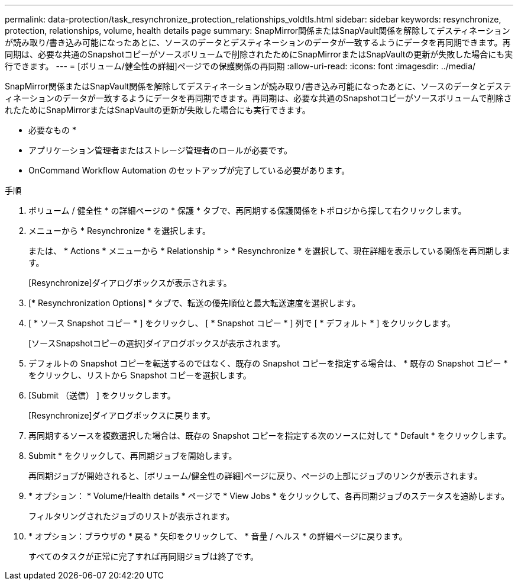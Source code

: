 ---
permalink: data-protection/task_resynchronize_protection_relationships_voldtls.html 
sidebar: sidebar 
keywords: resynchronize, protection, relationships, volume, health details page 
summary: SnapMirror関係またはSnapVault関係を解除してデスティネーションが読み取り/書き込み可能になったあとに、ソースのデータとデスティネーションのデータが一致するようにデータを再同期できます。再同期は、必要な共通のSnapshotコピーがソースボリュームで削除されたためにSnapMirrorまたはSnapVaultの更新が失敗した場合にも実行できます。 
---
= [ボリューム/健全性の詳細]ページでの保護関係の再同期
:allow-uri-read: 
:icons: font
:imagesdir: ../media/


[role="lead"]
SnapMirror関係またはSnapVault関係を解除してデスティネーションが読み取り/書き込み可能になったあとに、ソースのデータとデスティネーションのデータが一致するようにデータを再同期できます。再同期は、必要な共通のSnapshotコピーがソースボリュームで削除されたためにSnapMirrorまたはSnapVaultの更新が失敗した場合にも実行できます。

* 必要なもの *

* アプリケーション管理者またはストレージ管理者のロールが必要です。
* OnCommand Workflow Automation のセットアップが完了している必要があります。


.手順
. ボリューム / 健全性 * の詳細ページの * 保護 * タブで、再同期する保護関係をトポロジから探して右クリックします。
. メニューから * Resynchronize * を選択します。
+
または、 * Actions * メニューから * Relationship * > * Resynchronize * を選択して、現在詳細を表示している関係を再同期します。

+
[Resynchronize]ダイアログボックスが表示されます。

. [* Resynchronization Options] * タブで、転送の優先順位と最大転送速度を選択します。
. [ * ソース Snapshot コピー * ] をクリックし、 [ * Snapshot コピー * ] 列で [ * デフォルト * ] をクリックします。
+
[ソースSnapshotコピーの選択]ダイアログボックスが表示されます。

. デフォルトの Snapshot コピーを転送するのではなく、既存の Snapshot コピーを指定する場合は、 * 既存の Snapshot コピー * をクリックし、リストから Snapshot コピーを選択します。
. [Submit （送信） ] をクリックします。
+
[Resynchronize]ダイアログボックスに戻ります。

. 再同期するソースを複数選択した場合は、既存の Snapshot コピーを指定する次のソースに対して * Default * をクリックします。
. Submit * をクリックして、再同期ジョブを開始します。
+
再同期ジョブが開始されると、[ボリューム/健全性の詳細]ページに戻り、ページの上部にジョブのリンクが表示されます。

. * オプション： * Volume/Health details * ページで * View Jobs * をクリックして、各再同期ジョブのステータスを追跡します。
+
フィルタリングされたジョブのリストが表示されます。

. * オプション：ブラウザの * 戻る * 矢印をクリックして、 * 音量 / ヘルス * の詳細ページに戻ります。
+
すべてのタスクが正常に完了すれば再同期ジョブは終了です。


